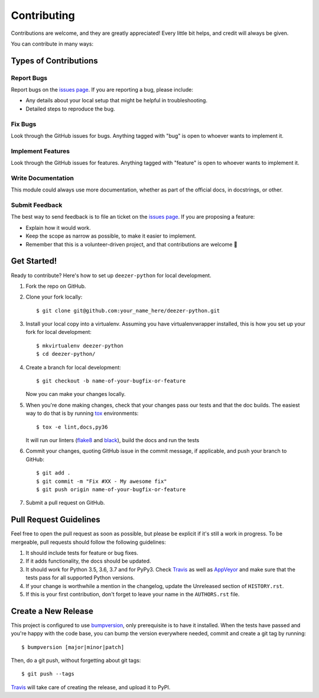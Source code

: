 ============
Contributing
============

Contributions are welcome, and they are greatly appreciated! Every
little bit helps, and credit will always be given.

You can contribute in many ways:

Types of Contributions
----------------------

Report Bugs
~~~~~~~~~~~

Report bugs on the `issues page`_. If you are reporting a bug, please include:

* Any details about your local setup that might be helpful in troubleshooting.
* Detailed steps to reproduce the bug.

Fix Bugs
~~~~~~~~

Look through the GitHub issues for bugs. Anything tagged with "bug"
is open to whoever wants to implement it.

Implement Features
~~~~~~~~~~~~~~~~~~

Look through the GitHub issues for features. Anything tagged with "feature"
is open to whoever wants to implement it.

Write Documentation
~~~~~~~~~~~~~~~~~~~

This module could always use more documentation, whether as part of the
official docs, in docstrings, or other.

Submit Feedback
~~~~~~~~~~~~~~~

The best way to send feedback is to file an ticket on the `issues page`_. If you
are proposing a feature:

* Explain how it would work.
* Keep the scope as narrow as possible, to make it easier to implement.
* Remember that this is a volunteer-driven project, and that contributions
  are welcome 🙂

Get Started!
------------

Ready to contribute? Here's how to set up ``deezer-python`` for local development.

1. Fork the repo on GitHub.
2. Clone your fork locally::

    $ git clone git@github.com:your_name_here/deezer-python.git

3. Install your local copy into a virtualenv. Assuming you have virtualenvwrapper
   installed, this is how you set up your fork for local development::

    $ mkvirtualenv deezer-python
    $ cd deezer-python/

4. Create a branch for local development::

    $ git checkout -b name-of-your-bugfix-or-feature

   Now you can make your changes locally.

5. When you're done making changes, check that your changes pass our
   tests and that the doc builds. The easiest way to do that is by running
   `tox`_ environments::

        $ tox -e lint,docs,py36

   It will run our linters (`flake8`_ and `black`_), build the docs and run the tests

6. Commit your changes, quoting GitHub issue in the commit message, if applicable,
   and push your branch to GitHub::

    $ git add .
    $ git commit -m "Fix #XX - My awesome fix"
    $ git push origin name-of-your-bugfix-or-feature

7. Submit a pull request on GitHub.

Pull Request Guidelines
-----------------------

Feel free to open the pull request as soon as possible, but please be explicit
if it's still a work in progress. To be mergeable, pull requests should follow the
following guidelines:

1. It should include tests for feature or bug fixes.
2. If it adds functionality, the docs should be updated.
3. It should work for Python 3.5, 3.6, 3.7 and for PyPy3.
   Check `Travis`_ as well as `AppVeyor`_ and make sure that the tests
   pass for all supported Python versions.
4. If your change is worthwhile a mention in the changelog, update the
   Unreleased section of ``HISTORY.rst``.
5. If this is your first contribution, don't forget to leave your name in
   the ``AUTHORS.rst`` file.

Create a New Release
--------------------

This project is configured to use `bumpversion`_, only prerequisite
is to have it installed. When the tests have passed and you're happy with the code base,
you can bump the version everywhere needed, commit and create a git tag by running::

  $ bumpversion [major|minor|patch]

Then, do a git push, without forgetting about git tags::

  $ git push --tags

`Travis`_ will take care of creating the release, and upload it to PyPI.

.. _issues page: https://github.com/browniebroke/deezer-python/issues
.. _Travis: https://travis-ci.org/browniebroke/deezer-python/pull_requests
.. _AppVeyor: https://ci.appveyor.com/project/browniebroke/deezer-python
.. _tox: http://tox.readthedocs.io/en/stable/index.html
.. _flake8: http://flake8.pycqa.org/en/latest/
.. _black: https://github.com/ambv/black
.. _bumpversion: https://github.com/peritus/bumpversion
